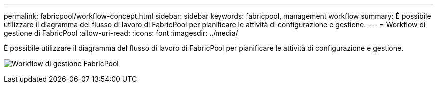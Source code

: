 ---
permalink: fabricpool/workflow-concept.html 
sidebar: sidebar 
keywords: fabricpool, management workflow 
summary: È possibile utilizzare il diagramma del flusso di lavoro di FabricPool per pianificare le attività di configurazione e gestione. 
---
= Workflow di gestione di FabricPool
:allow-uri-read: 
:icons: font
:imagesdir: ../media/


[role="lead"]
È possibile utilizzare il diagramma del flusso di lavoro di FabricPool per pianificare le attività di configurazione e gestione.

image:fabricpool-management-workflow.gif["Workflow di gestione FabricPool"]
